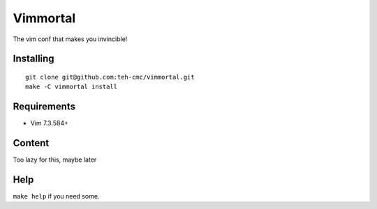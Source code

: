 Vimmortal
=========

The vim conf that makes you invincible!

Installing
----------

::

    git clone git@github.com:teh-cmc/vimmortal.git
    make -C vimmortal install

Requirements
------------

- Vim 7.3.584+

Content
-------

Too lazy for this, maybe later

Help
----

``make help`` if you need some.
